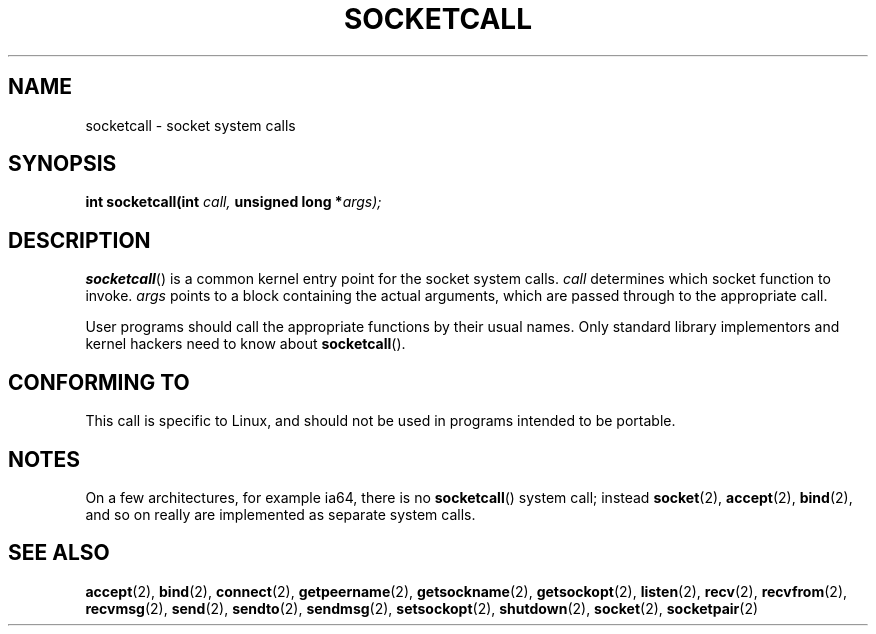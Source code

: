 .\" Hey Emacs! This file is -*- nroff -*- source.
.\"
.\" Copyright (c) 1995 Michael Chastain (mec@shell.portal.com), 15 April 1995.
.\"
.\" This is free documentation; you can redistribute it and/or
.\" modify it under the terms of the GNU General Public License as
.\" published by the Free Software Foundation; either version 2 of
.\" the License, or (at your option) any later version.
.\"
.\" The GNU General Public License's references to "object code"
.\" and "executables" are to be interpreted as the output of any
.\" document formatting or typesetting system, including
.\" intermediate and printed output.
.\"
.\" This manual is distributed in the hope that it will be useful,
.\" but WITHOUT ANY WARRANTY; without even the implied warranty of
.\" MERCHANTABILITY or FITNESS FOR A PARTICULAR PURPOSE.  See the
.\" GNU General Public License for more details.
.\"
.\" You should have received a copy of the GNU General Public
.\" License along with this manual; if not, write to the Free
.\" Software Foundation, Inc., 59 Temple Place, Suite 330, Boston, MA 02111,
.\" USA.
.\"
.\" Modified Tue Oct 22 22:11:53 1996 by Eric S. Raymond <esr@thyrsus.com>
.TH SOCKETCALL 2 2007-06-28 "Linux" "Linux Programmer's Manual"
.SH NAME
socketcall \- socket system calls
.SH SYNOPSIS
.BI "int socketcall(int" " call, " "unsigned long *" "args);"
.SH DESCRIPTION
.BR socketcall ()
is a common kernel entry point for the socket system calls.
.I call
determines which socket function to invoke.
.I args
points to a block containing the actual arguments,
which are passed through to the appropriate call.
.PP
User programs should call the appropriate functions by their usual names.
Only standard library implementors and kernel hackers need to know about
.BR socketcall ().
.SH "CONFORMING TO"
This call is specific to Linux, and should not be used in programs
intended to be portable.
.SH NOTES
On a few architectures, for example ia64, there is no
.BR socketcall ()
system call; instead
.BR socket (2),
.BR accept (2),
.BR bind (2),
and so on really are implemented as separate system calls.
.SH "SEE ALSO"
.BR accept (2),
.BR bind (2),
.BR connect (2),
.BR getpeername (2),
.BR getsockname (2),
.BR getsockopt (2),
.BR listen (2),
.BR recv (2),
.BR recvfrom (2),
.BR recvmsg (2),
.BR send (2),
.BR sendto (2),
.BR sendmsg (2),
.BR setsockopt (2),
.BR shutdown (2),
.BR socket (2),
.BR socketpair (2)
